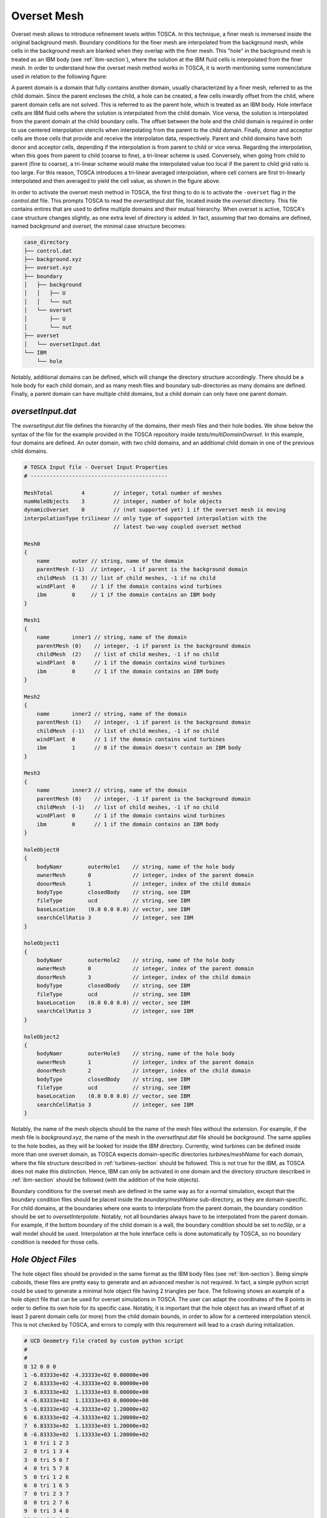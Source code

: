 .. _overset-section: 

Overset Mesh 
------------

Overset mesh allows to introduce refinement levels within TOSCA. In this technique, a finer mesh is immersed inside the original 
background mesh. Boundary conditions for the finer mesh are interpolated from the background mesh, while cells in the background mesh 
are blanked when they overlap with the finer mesh. This "hole" in the background mesh is treated as an IBM body (see :ref:`ibm-section`), 
where the solution at the IBM fluid cells is interpolated from the finer mesh. In order to understand how the overset mesh method works 
in TOSCA, it is worth mentioning some nomenclature used in relation to the following figure:

.. image:: ./images/overset-mesh-method.png
    :width: 100%

.. raw:: html

    <br>

A parent domain is a domain that fully contains another domain, usually characterized by a finer mesh, referred to as the child domain. 
Since the parent encloses the child, a hole can be created, a few cells inwardly offset from the child, where parent domain cells are not 
solved. This is referred to as the parent hole, which is treated as an IBM body. Hole interface cells are IBM fluid cells where the solution is 
interpolated from the child domain. Vice versa, the solution is interpolated from the parent domain at the child boundary cells. The offset 
between the hole and the child domain is required in order to use centered interpolation stencils when interpolating from the parent to the child 
domain. Finally, donor and acceptor cells are those cells that provide and receive the interpolaton data, respectively. Parent and child domains 
have both donor and acceptor cells, depending if the interpolation is from parent to child or vice versa. Regarding the interpolation, when this 
goes from parent to child (coarse to fine), a tri-linear scheme is used. Conversely, when going from child to parent (fine to coarse), a tri-linear 
scheme would make the interpolated value too local if the parent to child grid ratio is too large. For this reason, TOSCA introduces a 
tri-linear averaged interpolation, where cell corners are first tri-linearly interpolated and then averaged to yield the cell value, as shown 
in the figure above. 

In order to activate the overset mesh method in TOSCA, the first thing to do is to activate the ``-overset`` flag in the *control.dat* file. 
This prompts TOSCA to read the *oversetInput.dat* file, located inside the *overset* directory. This file contains entires that are 
used to define multiple domains and their mutual hierarchy. When overset is active, TOSCA's case structure changes slightly, as one extra level 
of directory is added. In fact, assuming that two domains are defined, named *background* and *overset*, the minimal case structure becomes: 

.. code-block:: bash

    case_directory
    ├── control.dat
    ├── background.xyz
    ├── overset.xyz
    ├── boundary
    │   ├── background
    │   │   ├── U  
    │   │   └── nut
    │   └── overset
    │       ├── U
    │       └── nut
    ├── overset
    │   └── oversetInput.dat  
    └── IBM
        └── hole

Notably, additional domains can be defined, which will change the directory structure accordingly. There should be a hole body for each child domain, 
and as many mesh files and boundary sub-directories as many domains are defined. Finally, a parent domain can have multiple child domains,
but a child domain can only have one parent domain. 

`oversetInput.dat` 
~~~~~~~~~~~~~~~~~~

The *oversetInput.dat* file defines the hierarchy of the domains, their mesh files and their hole bodies. We show below the syntax of the file 
for the example provided in the TOSCA repository inside *tests/multiDomainOverset*. In this example, four domains are defined. An outer 
domain, with two child domains, and an additional child domain in one of the previous child domains. 

.. code-block:: c
   
   # TOSCA Input file - Overset Input Properties
   # -------------------------------------------

   MeshTotal         4         // integer, total number of meshes
   numHoleObjects    3         // integer, number of hole objects
   dynamicOverset    0         // (not supported yet) 1 if the overset mesh is moving
   interpolationType trilinear // only type of supported interpolation with the 
                               // latest two-way coupled overset method

   Mesh0 
   {
       name       outer // string, name of the domain
       parentMesh (-1)  // integer, -1 if parent is the background domain
       childMesh  (1 3) // list of child meshes, -1 if no child
       windPlant  0     // 1 if the domain contains wind turbines 
       ibm        0     // 1 if the domain contains an IBM body
   }

   Mesh1 
   {
       name       inner1 // string, name of the domain
       parentMesh (0)    // integer, -1 if parent is the background domain
       childMesh  (2)    // list of child meshes, -1 if no child
       windPlant  0      // 1 if the domain contains wind turbines 
       ibm        0      // 1 if the domain contains an IBM body
   }

   Mesh2 
   {
       name       inner2 // string, name of the domain
       parentMesh (1)    // integer, -1 if parent is the background domain
       childMesh  (-1)   // list of child meshes, -1 if no child
       windPlant  0      // 1 if the domain contains wind turbines 
       ibm        1      // 0 if the domain doesn't contain an IBM body
   }

   Mesh3 
   {
       name       inner3 // string, name of the domain
       parentMesh (0)    // integer, -1 if parent is the background domain
       childMesh  (-1)   // list of child meshes, -1 if no child
       windPlant  0      // 1 if the domain contains wind turbines 
       ibm        0      // 1 if the domain contains an IBM body
   }

   holeObject0
   {
       bodyNamr        outerHole1    // string, name of the hole body
       ownerMesh       0             // integer, index of the parent domain
       donorMesh       1             // integer, index of the child domain
       bodyType        closedBody    // string, see IBM
       fileType        ucd           // string, see IBM
       baseLocation    (0.0 0.0 0.0) // vector, see IBM
       searchCellRatio 3             // integer, see IBM
   }

   holeObject1
   {
       bodyNamr        outerHole2    // string, name of the hole body
       ownerMesh       0             // integer, index of the parent domain
       donorMesh       3             // integer, index of the child domain
       bodyType        closedBody    // string, see IBM
       fileType        ucd           // string, see IBM
       baseLocation    (0.0 0.0 0.0) // vector, see IBM
       searchCellRatio 3             // integer, see IBM
   }

   holeObject2
   {
       bodyNamr        outerHole3    // string, name of the hole body
       ownerMesh       1             // integer, index of the parent domain
       donorMesh       2             // integer, index of the child domain
       bodyType        closedBody    // string, see IBM
       fileType        ucd           // string, see IBM
       baseLocation    (0.0 0.0 0.0) // vector, see IBM
       searchCellRatio 3             // integer, see IBM
   }

Notably, the name of the mesh objects should be the name of the mesh files without the extension. For example, if the mesh file is
*background.xyz*, the name of the mesh in the *oversetInput.dat* file should be *background*. The same applies to the hole bodies, as 
they will be looked for inside the *IBM* directory. Currently, wind turbines can be defined inside more than one overset domain, as 
TOSCA expects domain-specific directories *turbines/meshName* for each domain, where the file structure described in :ref:`turbines-section`
should be followed. This is not true for the IBM, as TOSCA does not make this distinction. Hence, IBM can only be activated in one domain and 
the directory structure described in :ref:`ibm-section` should be followed (with the addition of the hole objects).

Boundary conditions for the overset mesh are defined in the same way as for a normal simulation, except that the boundary condition files should 
be placed inside the *boundary/meshName* sub-directory, as they are domain-specific. For child domains, at the boundaries where one wants to 
interpolate from the parent domain, the boundary condition should be set to *oversetInterpolate*. Notably, not all boundaries always have to be 
interpolated from the parent domain. For example, if the bottom boundary of the child domain is a wall, the boundary condition should be set to 
*noSlip*, or a wall model should be used. Interpolation at the hole interface cells is done automatically by TOSCA, so no boundary condition
is needed for those cells. 

`Hole Object Files` 
~~~~~~~~~~~~~~~~~~~~

The hole object files should be provided in the same format as the IBM body files (see :ref:`ibm-section`). Being simple cuboids, these files are 
pretty easy to generate and an advanced mesher is not required. In fact, a simple python script could be used to generate a minimal hole object file 
having 2 triangles per face. The following shows an example of a hole object file that can be used for overset simulations in TOSCA. The user can 
adapt the coordinates of the 8 points in order to define its own hole for its specific case. Notably, it is important that the hole object has an inward offset 
of at least 3 parent domain cells (or more) from the child domain bounds, in order to allow for a centered interpolation stencil. This is not checked by TOSCA, and errors to comply 
with this requirement will lead to a crash during initialization.

.. code-block:: C

    # UCD Geometry file crated by custom python script 
    #
    #
    8 12 0 0 0
    1 -6.83333e+02 -4.33333e+02 0.00000e+00
    2  6.83333e+02 -4.33333e+02 0.00000e+00
    3  6.83333e+02  1.13333e+03 0.00000e+00
    4 -6.83333e+02  1.13333e+03 0.00000e+00
    5 -6.83333e+02 -4.33333e+02 1.20000e+02
    6  6.83333e+02 -4.33333e+02 1.20000e+02
    7  6.83333e+02  1.13333e+03 1.20000e+02
    8 -6.83333e+02  1.13333e+03 1.20000e+02
    1  0 tri 1 2 3
    2  0 tri 1 3 4
    3  0 tri 5 6 7
    4  0 tri 5 7 8
    5  0 tri 1 2 6
    6  0 tri 1 6 5
    7  0 tri 2 3 7
    8  0 tri 2 7 6
    9  0 tri 3 4 8
    10 0 tri 3 8 7
    11 0 tri 4 1 5
    12 0 tri 4 5 8

    
